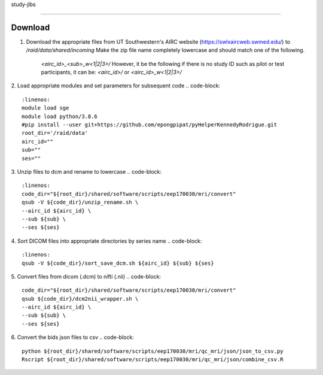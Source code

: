 study-jlbs

=====

Download
------------

1. Download the appropriate files from UT Southwestern's AIRC website (`https://swlxaircweb.swmed.edu/ <https://swlxaircweb.swmed.edu/>`_) to `/raid/data/shared/incoming`
   Make the zip file name completely lowercase and should match one of the following. 
    `<airc_id>_<sub>_w<1|2|3>/`
    However, it be the following if there is no study ID such as pilot or test participants, it can be:
    `<airc_id>/` or `<airc_id>_w<1|2|3>/`

2. Load appropriate modules and set parameters for subsequent code
.. code-block:: 
   :linenos:
   module load sge
   module load python/3.8.6
   #pip install --user git+https://github.com/epongpipat/pyHelperKennedyRodrigue.git
   root_dir='/raid/data'
   airc_id=""
   sub=""
   ses=""

3. Unzip files to dcm and rename to lowercase
.. code-block::
   :linenos:
   code_dir="${root_dir}/shared/software/scripts/eep170030/mri/convert"
   qsub -V ${code_dir}/unzip_rename.sh \
   --airc_id ${airc_id} \
   --sub ${sub} \
   --ses ${ses}

4. Sort DICOM files into appropriate directories by series name
.. code-block::
   :linenos:
   qsub -V ${code_dir}/sort_save_dcm.sh ${airc_id} ${sub} ${ses}

5. Convert files from dicom (.dcm) to nifti (.nii)
.. code-block::
   code_dir="${root_dir}/shared/software/scripts/eep170030/mri/convert"
   qsub ${code_dir}/dcm2nii_wrapper.sh \
   --airc_id ${airc_id} \
   --sub ${sub} \
   --ses ${ses}

6. Convert the bids json files to csv
.. code-block::
   python ${root_dir}/shared/software/scripts/eep170030/mri/qc_mri/json/json_to_csv.py
   Rscript ${root_dir}/shared/software/scripts/eep170030/mri/qc_mri/json/combine_csv.R
